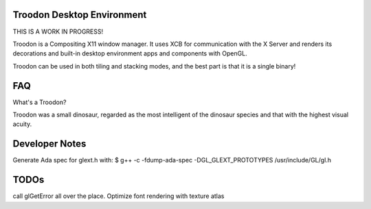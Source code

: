 Troodon Desktop Environment
###########################

THIS IS A WORK IN PROGRESS!

Troodon is a Compositing X11 window manager. It uses XCB for communication
with the X Server and renders its decorations and built-in desktop
environment apps and components with OpenGL.

Troodon can be used in both tiling and stacking modes, and the best part is
that it is a single binary!

FAQ
###

What's a Troodon?

Troodon was a small dinosaur, regarded as the most intelligent of the
dinosaur species and that with the highest visual acuity.


Developer Notes
###############

Generate Ada spec for glext.h with:
$ g++ -c -fdump-ada-spec -DGL_GLEXT_PROTOTYPES /usr/include/GL/gl.h


TODOs
#####

call glGetError all over the place.
Optimize font rendering with texture atlas